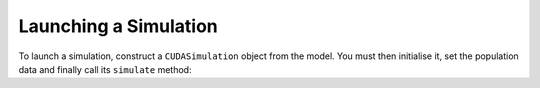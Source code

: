 Launching a Simulation
======================

To launch a simulation, construct a ``CUDASimulation`` object from the model. You must then initialise it, set the population data and finally call 
its ``simulate`` method:

.. tabs::

  .. code-tab:: cpp
     
    // Create a simulation object from the model
    flamegpu::CUDASimulation simulation(model);

    // Initialise the model with the supplied command line parameters
    simulation.initialise(argc, argv);

    // Set a procedural population
    simulation.setPopulationData(population);

    // Run the simulation
    simulation.simulate();

  .. code-tab:: python

    # Create a simulation object from the model
    simulation = pyflamegpu.CUDASimulation(model)

    # Initialise the model with the supplied command line parameters
    simulation.initialise(sys.argv)

    # Set a procedural population
    simulation.setPopulationData(population)

    # Run the simulation
    simulation.simulate()